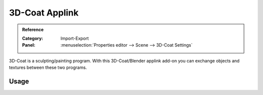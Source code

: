 
***************
3D-Coat Applink
***************

.. admonition:: Reference
   :class: refbox

   :Category:  Import-Export
   :Panel:     :menuselection:`Properties editor --> Scene --> 3D-Coat Settings`

3D-Coat is a sculpting/painting program. With this 3D-Coat/Blender applink add-on you can exchange
objects and textures between these two programs.


Usage
=====

.. vimeo:: 30723894
